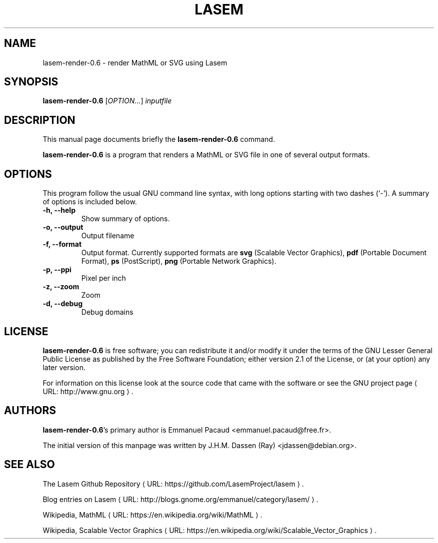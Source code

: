 .\"                                      Hey, EMACS: -*- nroff -*-
.\" (C) Copyright 2012 J.H.M. Dassen (Ray) <jdassen@debian.org>,
.\"
.\" First parameter, NAME, should be all caps
.\" Second parameter, SECTION, should be 1-8, maybe w/ subsection
.\" other parameters are allowed: see man(7), man(1)
.TH LASEM 1 "2012-12-30" lasem "GNOME"
.\" Please adjust this date whenever revising the manpage.
.\"
.\" Some roff macros, for reference:
.\" .nh        disable hyphenation
.\" .hy        enable hyphenation
.\" .ad l      left justify
.\" .ad b      justify to both left and right margins
.\" .nf        disable filling
.\" .fi        enable filling
.\" .br        insert line break
.\" .sp <n>    insert n+1 empty lines
.\" for manpage-specific macros, see man(7)
.de URL
\\$2 \(laURL: \\$1 \(ra\\$3
..
.if \n[.g] .mso www.tmac
.SH NAME
lasem-render-0.6 \- render MathML or SVG using Lasem

.SH SYNOPSIS
\fBlasem-render-0.6\fR [\fIOPTION...\fR] \fIinputfile\fR

.\".SH CONFIGURATION

.SH DESCRIPTION
This manual page documents briefly the
.B lasem-render-0.6
command.
.PP
.\" TeX users may be more comfortable with the \fB<whatever>\fP and
.\" \fI<whatever>\fP escape sequences to invode bold face and italics,
.\" respectively.
\fBlasem-render-0.6\fP is a program that renders a MathML or SVG file in
one of several output formats.

.SH OPTIONS

This program follow the usual GNU command line syntax, with long
options starting with two dashes (`-').
A summary of options is included below.
.TP
.B \-h, \-\-help
Show summary of options.
.TP
.B \-o, \-\-output
Output filename
.TP
.B \-f, \-\-format
Output format. Currently supported formats are
.BR "svg" " (Scalable Vector Graphics), "
.BR "pdf" " (Portable Document Format), "
.BR "ps"  " (PostScript), "
.BR "png" " (Portable Network Graphics)."
.TP
.B \-p, \-\-ppi
Pixel per inch
.TP
.B \-z, \-\-zoom
Zoom
.TP
.B \-d, \-\-debug
Debug domains

.\".SH EXIT STATUS
.\".SH RETURN VALUE
.\".SH ERRORS
.\".SH FILES
.\".SH VERSIONS
.\".SH CONFORMING TO
.\".SH NOTES
.\".SH EXAMPLE

.SH LICENSE
\fBlasem-render-0.6\fR is free software; you can redistribute it and/or
modify it under the terms of the GNU Lesser General Public License as
published by the Free Software Foundation; either version 2.1 of the
License, or (at your option) any later version.

For information on this license look at the source code that came with the
software or see the
.URL "http://www.gnu.org" "GNU project page" .

.SH AUTHORS
\fBlasem-render-0.6\fR's primary author is Emmanuel Pacaud
<emmanuel.pacaud@free.fr>.

The initial version of this manpage was written by J.H.M. Dassen (Ray)
<jdassen@debian.org>.

.SH SEE ALSO
.URL "https://github.com/LasemProject/lasem" "The Lasem Github Repository" .

.URL "http://blogs.gnome.org/emmanuel/category/lasem/" "Blog entries on Lasem" .

Wikipedia,
.URL "https://en.wikipedia.org/wiki/MathML" "MathML" .

Wikipedia,
.URL "https://en.wikipedia.org/wiki/Scalable_Vector_Graphics" "Scalable Vector Graphics" .
